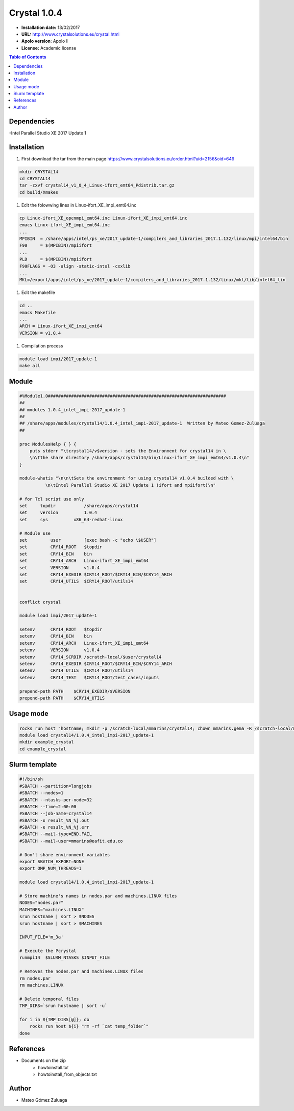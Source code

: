 .. _crystal49:

**************
Crystal 1.0.4
**************

- **Installation date:** 13/02/2017
- **URL:** http://www.crystalsolutions.eu/crystal.html
- **Apolo version:** Apolo II
- **License:** Academic license

.. contents:: Table of Contents

Dependencies
-------------

-Intel Parallel Studio XE 2017 Update 1

Installation
------------

#. First download the tar from the main page https://www.crystalsolutions.eu/order.html?uid=2156&oid=649

.. code-block:: bash

    mkdir CRYSTAL14
    cd CRYSTAL14
    tar -zxvf crystal14_v1_0_4_Linux-ifort_emt64_Pdistrib.tar.gz
    cd build/Xmakes


#. Edit the folowwing lines in Linux-ifort_XE_impi_emt64.inc

.. code-block:: bash

    cp Linux-ifort_XE_openmpi_emt64.inc Linux-ifort_XE_impi_emt64.inc
    emacs Linux-ifort_XE_impi_emt64.inc
    ...
    MPIBIN  = /share/apps/intel/ps_xe/2017_update-1/compilers_and_libraries_2017.1.132/linux/mpi/intel64/bin
    F90     = $(MPIBIN)/mpiifort
    ...
    PLD     = $(MPIBIN)/mpiifort
    F90FLAGS = -O3 -align -static-intel -cxxlib
    ...
    MKL=/export/apps/intel/ps_xe/2017_update-1/compilers_and_libraries_2017.1.132/linux/mkl/lib/intel64_lin

#. Edit the makefile

.. code-block:: bash

    cd ..
    emacs Makefile
    ...
    ARCH = Linux-ifort_XE_impi_emt64
    VERSION = v1.0.4

#. Compilation process

.. code-block:: bash

    module load impi/2017_update-1
    make all

Module
---------

.. code-block:: bash

    #%Module1.0#####################################################################
    ##
    ## modules 1.0.4_intel_impi-2017_update-1
    ##
    ## /share/apps/modules/crystal14/1.0.4_intel_impi-2017_update-1  Written by Mateo Gomez-Zuluaga
    ##

    proc ModulesHelp { } {
        puts stderr "\tcrystal14/v$version - sets the Environment for crystal14 in \
        \n\tthe share directory /share/apps/crystal14/bin/Linux-ifort_XE_impi_emt64/v1.0.4\n"
    }

    module-whatis "\n\n\tSets the environment for using crystal14 v1.0.4 builded with \
              \n\tIntel Parallel Studio XE 2017 Update 1 (ifort and mpiifort)\n"

    # for Tcl script use only
    set     topdir	     /share/apps/crystal14
    set     version	     1.0.4
    set     sys          x86_64-redhat-linux

    # Module use
    set   	user	     [exec bash -c "echo \$USER"]
    set 	CRY14_ROOT   $topdir
    set 	CRY14_BIN    bin
    set 	CRY14_ARCH   Linux-ifort_XE_impi_emt64
    set 	VERSION	     v1.0.4
    set 	CRY14_EXEDIR $CRY14_ROOT/$CRY14_BIN/$CRY14_ARCH
    set 	CRY14_UTILS  $CRY14_ROOT/utils14


    conflict crystal

    module load impi/2017_update-1

    setenv 	CRY14_ROOT   $topdir
    setenv 	CRY14_BIN    bin
    setenv 	CRY14_ARCH   Linux-ifort_XE_impi_emt64
    setenv 	VERSION	     v1.0.4
    setenv 	CRY14_SCRDIR /scratch-local/$user/crystal14
    setenv 	CRY14_EXEDIR $CRY14_ROOT/$CRY14_BIN/$CRY14_ARCH
    setenv 	CRY14_UTILS  $CRY14_ROOT/utils14
    setenv 	CRY14_TEST   $CRY14_ROOT/test_cases/inputs

    prepend-path PATH    $CRY14_EXEDIR/$VERSION
    prepend-path PATH    $CRY14_UTILS

Usage mode
----------------

.. code-block:: bash

    rocks run host "hostname; mkdir -p /scratch-local/mmarins/crystal14; chown mmarins.gema -R /scratch-local/mmarins/crystal14"
    module load crystal14/1.0.4_intel_impi-2017_update-1
    mkdir example_crystal
    cd example_crystal

Slurm template
---------------

.. code-block:: bash

    #!/bin/sh
    #SBATCH --partition=longjobs
    #SBATCH --nodes=1
    #SBATCH --ntasks-per-node=32
    #SBATCH --time=2:00:00
    #SBATCH --job-name=crystal14
    #SBATCH -o result_%N_%j.out
    #SBATCH -e result_%N_%j.err
    #SBATCH --mail-type=END,FAIL
    #SBATCH --mail-user=mmarins@eafit.edu.co

    # Don't share environment variables
    export SBATCH_EXPORT=NONE
    export OMP_NUM_THREADS=1

    module load crystal14/1.0.4_intel_impi-2017_update-1

    # Store machine's names in nodes.par and machines.LINUX files
    NODES="nodes.par"
    MACHINES="machines.LINUX"
    srun hostname | sort > $NODES
    srun hostname | sort > $MACHINES

    INPUT_FILE='m_3a'

    # Execute the Pcrystal
    runmpi14  $SLURM_NTASKS $INPUT_FILE

    # Removes the nodes.par and machines.LINUX files
    rm nodes.par
    rm machines.LINUX

    # Delete temporal files
    TMP_DIRS=`srun hostname | sort -u`

    for i in ${TMP_DIRS[@]}; do
        rocks run host ${i} "rm -rf `cat temp_folder`"
    done


References
------------

- Documents on the zip
    - howtoinstall.txt
    - howtoinstall_from_objects.txt

Author
------

- Mateo Gómez Zuluaga